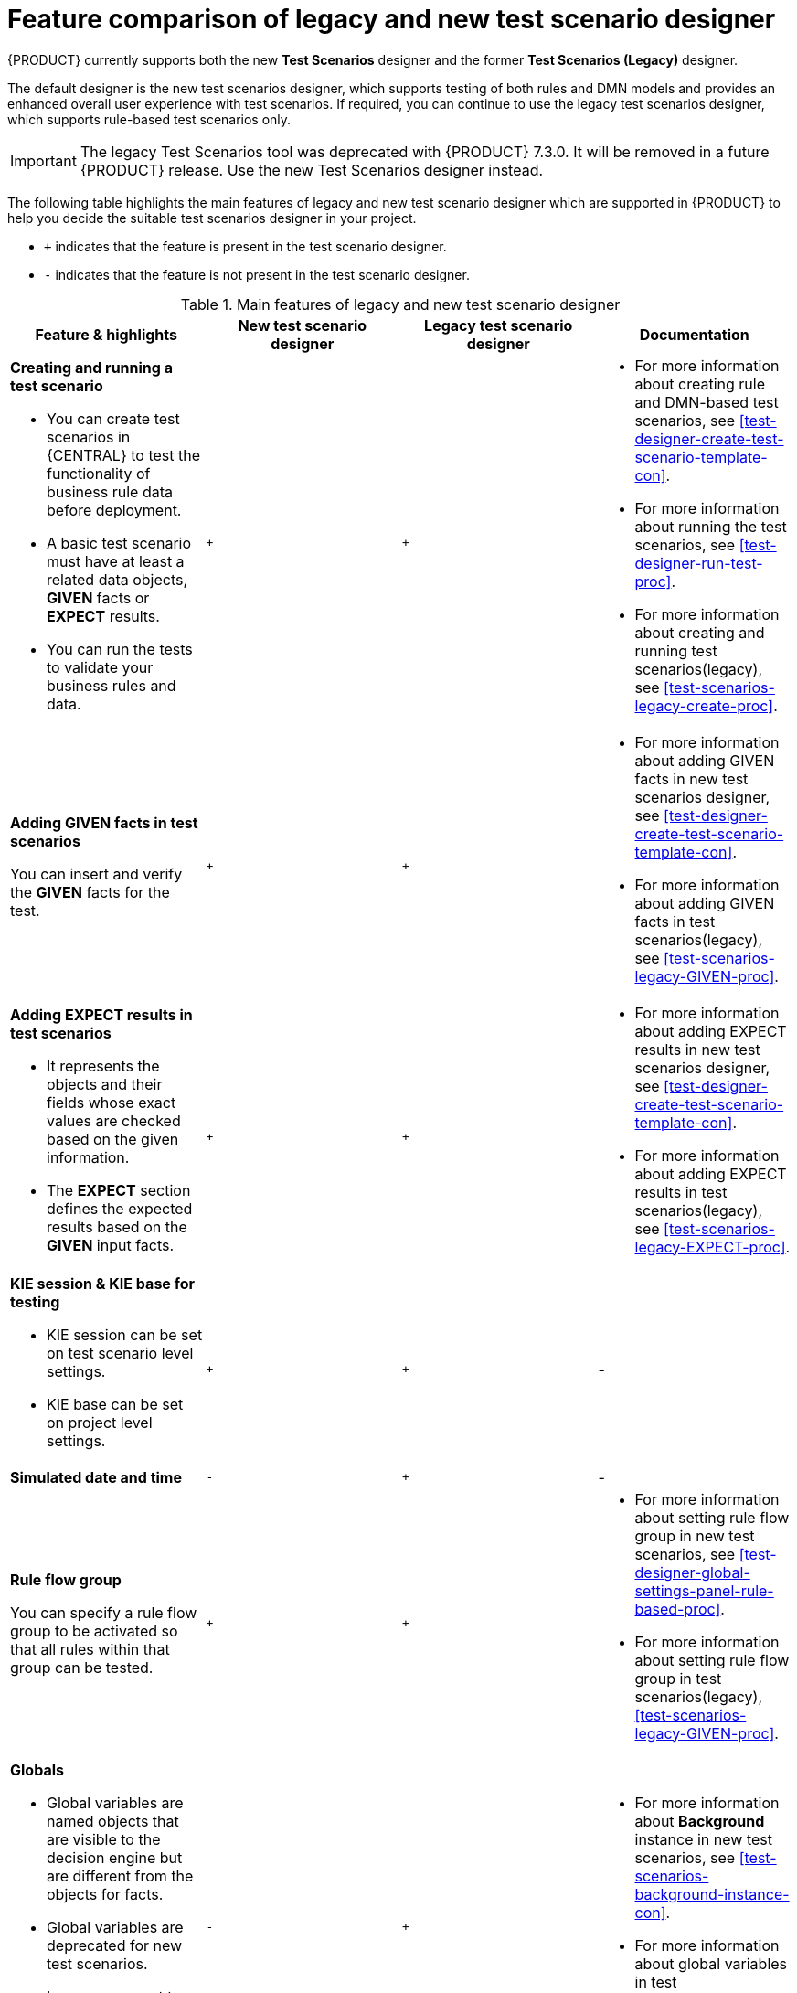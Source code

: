 [id='test-scenarios-comparison-legacy-new-ref']

= Feature comparison of legacy and new test scenario designer

{PRODUCT} currently supports both the new *Test Scenarios* designer and the former *Test Scenarios (Legacy)* designer.

The default designer is the new test scenarios designer, which supports testing of both rules and DMN models and provides an enhanced overall user experience with test scenarios. If required, you can continue to use the legacy test scenarios designer, which supports rule-based test scenarios only.

IMPORTANT: The legacy Test Scenarios tool was deprecated with {PRODUCT} 7.3.0. It will be removed in a future {PRODUCT} release. Use the new Test Scenarios designer instead.

The following table highlights the main features of legacy and new test scenario designer which are supported in {PRODUCT} to help you decide the suitable test scenarios designer in your project.

* `+` indicates that the feature is present in the test scenario designer.
* `-` indicates that the feature is not present in the test scenario designer.

.Main features of legacy and new test scenario designer
[cols="30%,30%,30%,30%", options="header"]
|===
|Feature & highlights
|New test scenario designer
|Legacy test scenario designer
|Documentation

a|*Creating and running a test scenario*

* You can create test scenarios in {CENTRAL} to test the functionality of business rule data before deployment.
* A basic test scenario must have at least a related data objects, *GIVEN* facts or *EXPECT* results.
* You can run the tests to validate your business rules and data.

|`+`
|`+`

a|

* For more information about creating rule and DMN-based test scenarios, see xref:test-designer-create-test-scenario-template-con[].
* For more information about running the test scenarios, see xref:test-designer-run-test-proc[].
* For more information about creating and running test scenarios(legacy), see xref:test-scenarios-legacy-create-proc[].

a|*Adding GIVEN facts in test scenarios*

You can insert and verify the *GIVEN* facts for the test.

|`+`
|`+`

a|

* For more information about adding GIVEN facts in new test scenarios designer, see xref:test-designer-create-test-scenario-template-con[].
* For more information about adding GIVEN facts in test scenarios(legacy), see xref:test-scenarios-legacy-GIVEN-proc[].

a|*Adding EXPECT results in test scenarios*

* It represents the objects and their fields whose exact values are checked based on the given information.
* The *EXPECT* section defines the expected results based on the *GIVEN* input facts.

|`+`
|`+`

a|

* For more information about adding EXPECT results in new test scenarios designer, see xref:test-designer-create-test-scenario-template-con[].
* For more information about adding EXPECT results in test scenarios(legacy), see xref:test-scenarios-legacy-EXPECT-proc[].

a|*KIE session & KIE base for testing*

* KIE session can be set on test scenario level settings.
* KIE base can be set on project level settings.

|`+`
|`+`
|-

|*Simulated date and time*
|`-`
|`+`
|-

a|*Rule flow group*

You can specify a rule flow group to be activated so that all rules within that group can be tested.

|`+`
|`+`

a|

* For more information about setting rule flow group in new test scenarios, see xref:test-designer-global-settings-panel-rule-based-proc[].
* For more information about setting rule flow group in test scenarios(legacy), xref:test-scenarios-legacy-GIVEN-proc[].

a|*Globals*

* Global variables are named objects that are visible to the decision engine but are different from the objects for facts.
* Global variables are deprecated for new test scenarios.
* In case you want to reuse data sets for different scenarios, you can use the *Background* instance.

|`-`
|`+`

a|

* For more information about *Background* instance in new test scenarios, see xref:test-scenarios-background-instance-con[].
* For more information about global variables in test scenarios(legacy), see xref:test-scenarios-legacy-create-proc[].

a|*CALL METHOD*

* You can use this to invoke a method from another fact when the rule execution is initiated.
* You can invoke any Java class methods from the Java library or from a JAR that was imported for the project.

|`+`
|`+`

a|

* For more information about using list and map collections in new test scenarios, see xref:test-designer-list-map-add-remove-item-proc[].
* For more information about calling a method in test scenarios(legacy), see xref:test-scenarios-legacy-create-proc[].

a|*Modify an existing fact*

* You can modify a previously inserted fact in the decision engine between executions of the scenario.

|`-`
|`+`

|For more information about modifying an existing fact in test scenarios(legacy), see xref:test-scenarios-legacy-GIVEN-proc[].

a|*Bound variable*

* Sets the value of the field to the fact bound to a selected variable.
* In new test scenario designer, you can not define a variable inside test scenario grid and reuse it inside *GIVEN* or *EXPECTED* cells

|`-`
|`+`
|For more information about how to set bound variables in test scenarios(legacy), see xref:test-scenarios-legacy-GIVEN-proc[].

|===
